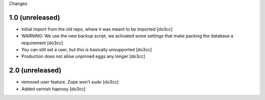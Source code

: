 Changes

1.0 (unreleased)
================
- Initial import from the old repo, where it was meant to be imported [do3cc]
- WARNING: We use the new backup script, we activated some settings
  that make packing the database a requirement [do3cc]
- You can still set a user, but this is basically unsupported [do3cc]
- Production does not allow unpinned eggs any longer [do3cc]

2.0 (unreleased)
================
- removed user feature. Zope won't sudo [do3cc]
- Added varnish haproxy [do3cc]
